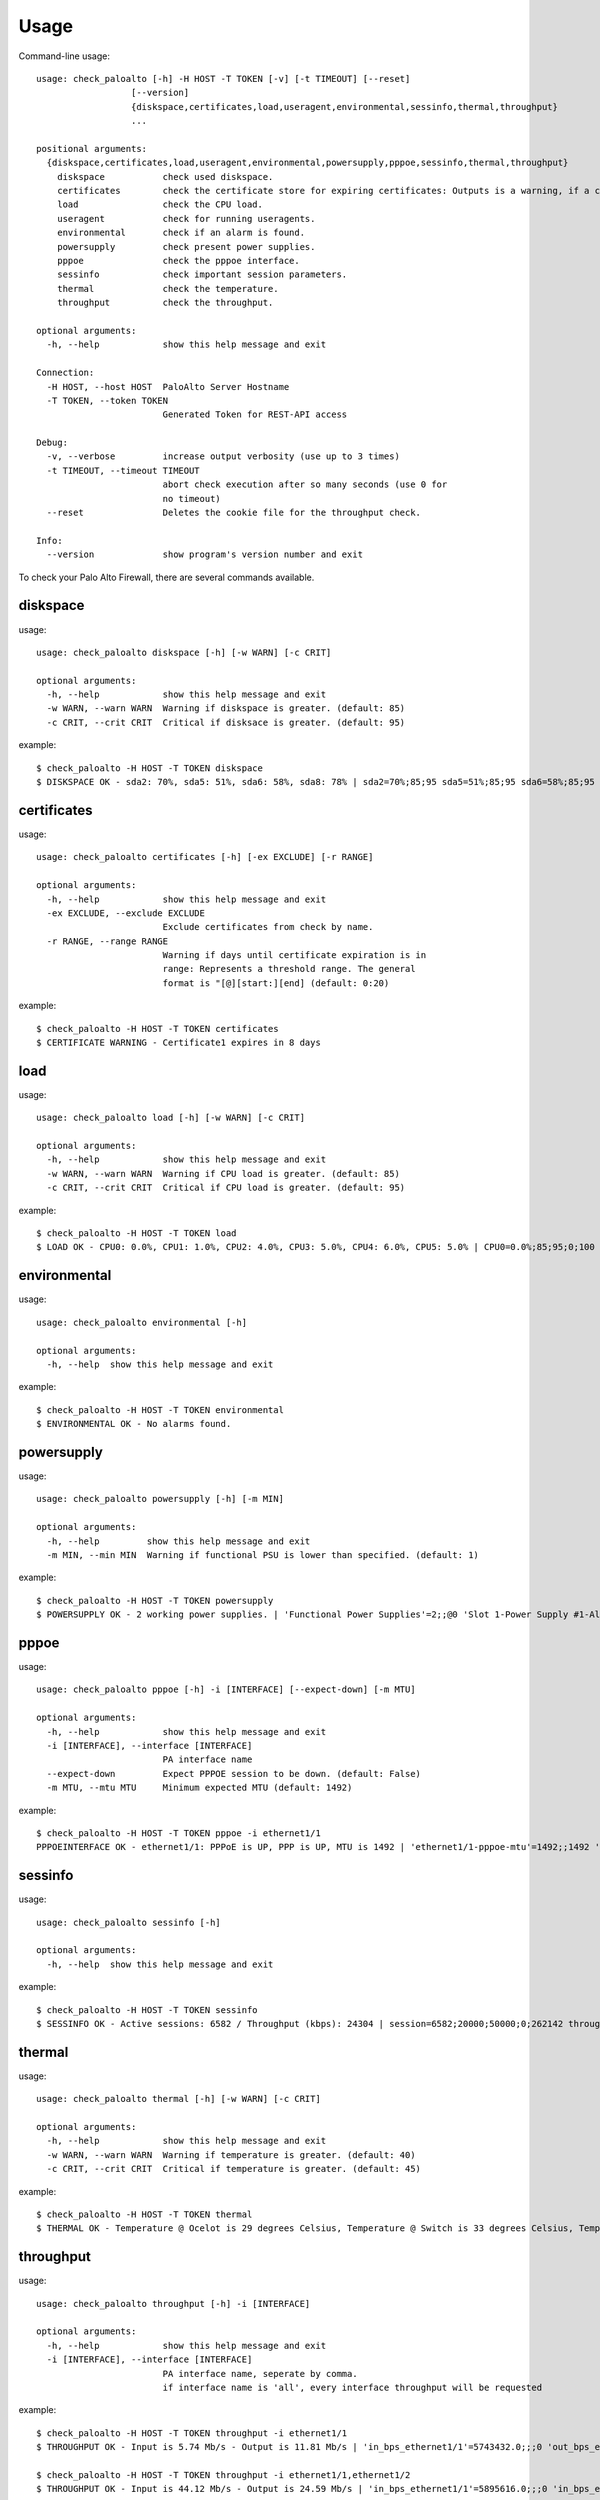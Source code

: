 =====
Usage
=====

Command-line usage::

    usage: check_paloalto [-h] -H HOST -T TOKEN [-v] [-t TIMEOUT] [--reset]
                      [--version]
                      {diskspace,certificates,load,useragent,environmental,sessinfo,thermal,throughput}
                      ...

    positional arguments:
      {diskspace,certificates,load,useragent,environmental,powersupply,pppoe,sessinfo,thermal,throughput}
        diskspace           check used diskspace.
        certificates        check the certificate store for expiring certificates: Outputs is a warning, if a certificate is in range.
        load                check the CPU load.
        useragent           check for running useragents.
        environmental       check if an alarm is found.
        powersupply         check present power supplies.
        pppoe               check the pppoe interface.
        sessinfo            check important session parameters.
        thermal             check the temperature.
        throughput          check the throughput.

    optional arguments:
      -h, --help            show this help message and exit

    Connection:
      -H HOST, --host HOST  PaloAlto Server Hostname
      -T TOKEN, --token TOKEN
                            Generated Token for REST-API access

    Debug:
      -v, --verbose         increase output verbosity (use up to 3 times)
      -t TIMEOUT, --timeout TIMEOUT
                            abort check execution after so many seconds (use 0 for
                            no timeout)
      --reset               Deletes the cookie file for the throughput check.

    Info:
      --version             show program's version number and exit


To check your Palo Alto Firewall, there are several commands available.

diskspace
---------
usage::

    usage: check_paloalto diskspace [-h] [-w WARN] [-c CRIT]

    optional arguments:
      -h, --help            show this help message and exit
      -w WARN, --warn WARN  Warning if diskspace is greater. (default: 85)
      -c CRIT, --crit CRIT  Critical if disksace is greater. (default: 95)

example::

    $ check_paloalto -H HOST -T TOKEN diskspace
    $ DISKSPACE OK - sda2: 70%, sda5: 51%, sda6: 58%, sda8: 78% | sda2=70%;85;95 sda5=51%;85;95 sda6=58%;85;95 sda8=78%;85;95

certificates
------------
usage::

    usage: check_paloalto certificates [-h] [-ex EXCLUDE] [-r RANGE]

    optional arguments:
      -h, --help            show this help message and exit
      -ex EXCLUDE, --exclude EXCLUDE
                            Exclude certificates from check by name.
      -r RANGE, --range RANGE
                            Warning if days until certificate expiration is in
                            range: Represents a threshold range. The general
                            format is "[@][start:][end] (default: 0:20)

example::

    $ check_paloalto -H HOST -T TOKEN certificates
    $ CERTIFICATE WARNING - Certificate1 expires in 8 days

load
----
usage::

    usage: check_paloalto load [-h] [-w WARN] [-c CRIT]

    optional arguments:
      -h, --help            show this help message and exit
      -w WARN, --warn WARN  Warning if CPU load is greater. (default: 85)
      -c CRIT, --crit CRIT  Critical if CPU load is greater. (default: 95)

example::

    $ check_paloalto -H HOST -T TOKEN load
    $ LOAD OK - CPU0: 0.0%, CPU1: 1.0%, CPU2: 4.0%, CPU3: 5.0%, CPU4: 6.0%, CPU5: 5.0% | CPU0=0.0%;85;95;0;100 CPU1=1.0%;85;95;0;100 CPU2=4.0%;85;95;0;100 CPU3=5.0%;85;95;0;100 CPU4=6.0%;85;95;0;100 CPU5=5.0%;85;95;0;100

environmental
-------------
usage::

    usage: check_paloalto environmental [-h]

    optional arguments:
      -h, --help  show this help message and exit

example::

    $ check_paloalto -H HOST -T TOKEN environmental
    $ ENVIRONMENTAL OK - No alarms found.

powersupply
-------------
usage::

    usage: check_paloalto powersupply [-h] [-m MIN]

    optional arguments:
      -h, --help         show this help message and exit
      -m MIN, --min MIN  Warning if functional PSU is lower than specified. (default: 1)

example::

    $ check_paloalto -H HOST -T TOKEN powersupply
    $ POWERSUPPLY OK - 2 working power supplies. | 'Functional Power Supplies'=2;;@0 'Slot 1-Power Supply #1-Alarm'=0 'Slot 1-Power Supply #1-Inserted'=1 'Slot 1-Power Supply #2-Alarm'=0 'Slot 1-Power Supply #2-Inserted'=1

pppoe
-------------
usage::

    usage: check_paloalto pppoe [-h] -i [INTERFACE] [--expect-down] [-m MTU]

    optional arguments:
      -h, --help            show this help message and exit
      -i [INTERFACE], --interface [INTERFACE]
                            PA interface name
      --expect-down         Expect PPPOE session to be down. (default: False)
      -m MTU, --mtu MTU     Minimum expected MTU (default: 1492)

example::

    $ check_paloalto -H HOST -T TOKEN pppoe -i ethernet1/1 
    PPPOEINTERFACE OK - ethernet1/1: PPPoE is UP, PPP is UP, MTU is 1492 | 'ethernet1/1-pppoe-mtu'=1492;;1492 'ethernet1/1-pppoe-ppp-state'=1;;True 'ethernet1/1-pppoe-pppoe-state'=1;;True


sessinfo
--------
usage::

    usage: check_paloalto sessinfo [-h]

    optional arguments:
      -h, --help  show this help message and exit

example::

    $ check_paloalto -H HOST -T TOKEN sessinfo
    $ SESSINFO OK - Active sessions: 6582 / Throughput (kbps): 24304 | session=6582;20000;50000;0;262142 throughput_kbps=24304;;;0


thermal
-------
usage::

    usage: check_paloalto thermal [-h] [-w WARN] [-c CRIT]

    optional arguments:
      -h, --help            show this help message and exit
      -w WARN, --warn WARN  Warning if temperature is greater. (default: 40)
      -c CRIT, --crit CRIT  Critical if temperature is greater. (default: 45)

example::

    $ check_paloalto -H HOST -T TOKEN thermal
    $ THERMAL OK - Temperature @ Ocelot is 29 degrees Celsius, Temperature @ Switch is 33 degrees Celsius, Temperature @ Cavium is 36 degrees Celsius, Temperature @ Intel PHY is 24 degrees Celsius | 'Temperature @ Cavium'=36.5;40;45;5.0;60.0 'Temperature @ Intel PHY'=24.2;40;45;5.0;60.0 'Temperature @ Ocelot'=29.9;40;45;5.0;60.0 'Temperature @ Switch'=33.8;40;45;5.0;60.0

throughput
----------
usage::

    usage: check_paloalto throughput [-h] -i [INTERFACE]

    optional arguments:
      -h, --help            show this help message and exit
      -i [INTERFACE], --interface [INTERFACE]
                            PA interface name, seperate by comma.
                            if interface name is 'all', every interface throughput will be requested

example::

    $ check_paloalto -H HOST -T TOKEN throughput -i ethernet1/1
    $ THROUGHPUT OK - Input is 5.74 Mb/s - Output is 11.81 Mb/s | 'in_bps_ethernet1/1'=5743432.0;;;0 'out_bps_ethernet1/1'=11807524.0;;;0

    $ check_paloalto -H HOST -T TOKEN throughput -i ethernet1/1,ethernet1/2
    $ THROUGHPUT OK - Input is 44.12 Mb/s - Output is 24.59 Mb/s | 'in_bps_ethernet1/1'=5895616.0;;;0 'in_bps_ethernet1/2'=38225768.0;;;0 'out_bps_ethernet1/1'=15926620.0;;;0 'out_bps_ethernet1/2'=8661100.0;;;0

    $ check_paloalto -H HOST -T TOKEN throughput -i all
    $ THROUGHPUT OK - Input is 44.12 Mb/s - Output is 24.59 Mb/s | 'in_bps_ethernet1/1'=5895616.0;;;0 'in_bps_ethernet1/2'=38225768.0;;;0 'out_bps_ethernet1/1'=15926620.0;;;0 'out_bps_ethernet1/2'=8661100.0;;;0

To get all available names of your interfaces, please have a look at
https://www.paloaltonetworks.com/documentation/61/pan-os/pan-os/getting-started/configure-interfaces-and-zones.html

useragents
----------
usage::

    usage: check_paloalto useragent [-h] [-w WARN] [-c CRIT]

    optional arguments:
      -h, --help            show this help message and exit
      -w WARN, --warn WARN  Warning if agent is not responding for a given amount
                            of seconds. (default: 60)
      -c CRIT, --crit CRIT  Critical if agent is not responding for a given amount
                            of seconds. (default: 240)


example::

    $ check_paloalto -H HOST -T TOKEN useragent
    $ USERAGENT OK - All agents are connected and responding. | 'Agent: Agent1 - HOST1(vsys: vsys1) Host: 192.168.1.1(192.168.1.1):5007'=1;60;240

